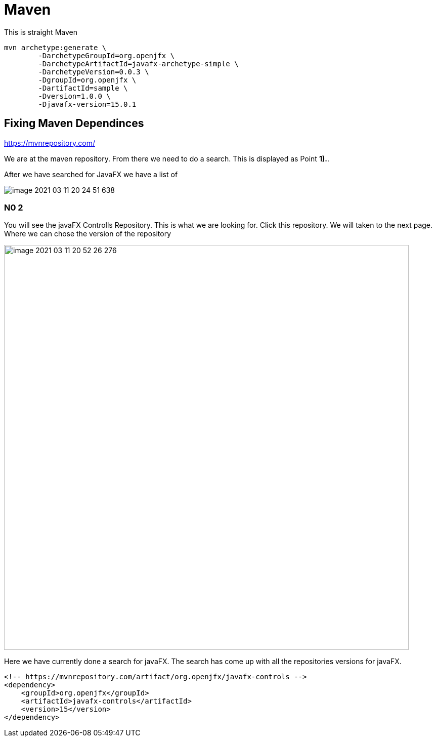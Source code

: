 = Maven

This is straight Maven
----
mvn archetype:generate \
        -DarchetypeGroupId=org.openjfx \
        -DarchetypeArtifactId=javafx-archetype-simple \
        -DarchetypeVersion=0.0.3 \
        -DgroupId=org.openjfx \
        -DartifactId=sample \
        -Dversion=1.0.0 \
        -Djavafx-version=15.0.1
----


== Fixing Maven Dependinces

https://mvnrepository.com/

We are at the maven repository.
From there we need to do a search.
This is displayed as Point [big red]#*1).*#.

After we have searched for JavaFX
we have a list of


image::images/image-2021-03-11-20-24-51-638.png[]

=== N0 2
You will see the javaFX Controlls Repository.
This is what we are looking for.
Click this repository.
We will taken to the next page.
Where we can chose the version of the repository

image::images/image-2021-03-11-20-52-26-276.png[width=800]

Here we have currently done a search for javaFX.
The search has come up with all the repositories versions for javaFX.



----
<!-- https://mvnrepository.com/artifact/org.openjfx/javafx-controls -->
<dependency>
    <groupId>org.openjfx</groupId>
    <artifactId>javafx-controls</artifactId>
    <version>15</version>
</dependency>
----